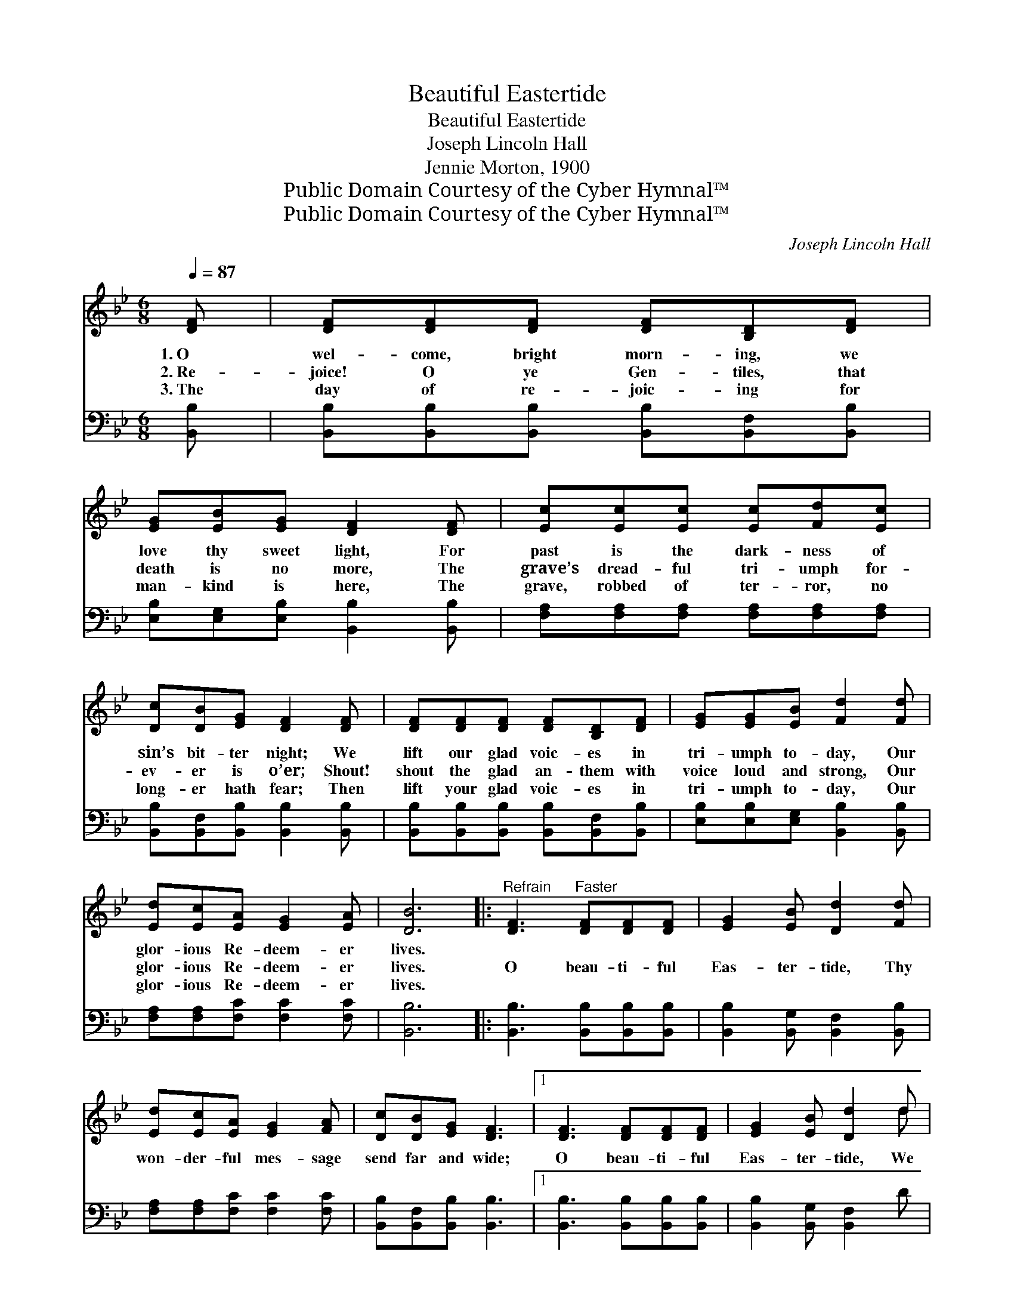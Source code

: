 X:1
T:Beautiful Eastertide
T:Beautiful Eastertide
T:Joseph Lincoln Hall
T:Jennie Morton, 1900
T:Public Domain Courtesy of the Cyber Hymnal™
T:Public Domain Courtesy of the Cyber Hymnal™
C:Joseph Lincoln Hall
Z:Public Domain
Z:Courtesy of the Cyber Hymnal™
%%score ( 1 2 ) 3
L:1/8
Q:1/4=87
M:6/8
K:Bb
V:1 treble 
V:2 treble 
V:3 bass 
V:1
 [DF] | [DF][DF][DF] [DF][B,D][DF] | [EG][EB][EG] [DF]2 [DF] | [Ec][Ec][Ec] [Ec][Fd][Ec] | %4
w: 1.~O|wel- come, bright morn- ing, we|love thy sweet light, For|past is the dark- ness of|
w: 2.~Re-|joice! O ye Gen- tiles, that|death is no more, The|grave’s dread- ful tri- umph for-|
w: 3.~The|day of re- joic- ing for|man- kind is here, The|grave, robbed of ter- ror, no|
 [Dc][DB][EG] [DF]2 [DF] | [DF][DF][DF] [DF][B,D][DF] | [EG][EG][EB] [Fd]2 [Fd] | %7
w: sin’s bit- ter night; We|lift our glad voic- es in|tri- umph to- day, Our|
w: ev- er is o’er; Shout!|shout the glad an- them with|voice loud and strong, Our|
w: long- er hath fear; Then|lift your glad voic- es in|tri- umph to- day, Our|
 [Ed][Ec][EA] [EG]2 [EA] | [DB]6 |:"^Refrain" [DF]3"^Faster" [DF][DF][DF] | [EG]2 [EB] [Dd]2 [Fd] | %11
w: glor- ious Re- deem- er|lives.|||
w: glor- ious Re- deem- er|lives.|O beau- ti- ful|Eas- ter- tide, Thy|
w: glor- ious Re- deem- er|lives.|||
 [Ed][Ec][EA] [EG]2 [FA] | [Dc][DB][EG] [DF]3 |1 [DF]3 [DF][DF][DF] | [EG]2 [EB] [Dd]2 d | %15
w: ||||
w: won- der- ful mes- sage|send far and wide;|O beau- ti- ful|Eas- ter- tide, We|
w: ||||
 dBG A2 B | [DG]6 :|2 [FB]3 [FB][FB][FB] || [=EB]2 [EB] [Fd]2 [Fd] | [Ed][Ec][EA] [EG]2 [EA] | %20
w: |||||
w: hail, thee, O joy- ous|day.|O beau- ti- ful|Eas- ter- tide, We|love thy re- ful- gent|
w: |||||
 [DB]3- [DB]2 |] %21
w: |
w: ray. *|
w: |
V:2
 x | x6 | x6 | x6 | x6 | x6 | x6 | x6 | x6 |: x6 | x6 | x6 | x6 |1 x6 | x5 d | dBG A2 B | x6 :|2 %17
 x6 || x6 | x6 | x5 |] %21
V:3
 [B,,B,] | [B,,B,][B,,B,][B,,B,] [B,,B,][B,,F,][B,,B,] | [E,B,][E,G,][E,B,] [B,,B,]2 [B,,B,] | %3
 [F,A,][F,A,][F,A,] [F,A,][F,A,][F,A,] | [B,,B,][B,,F,][B,,B,] [B,,B,]2 [B,,B,] | %5
 [B,,B,][B,,B,][B,,B,] [B,,B,][B,,F,][B,,B,] | [E,B,][E,B,][E,G,] [B,,B,]2 [B,,B,] | %7
 [F,A,][F,A,][F,C] [F,C]2 [F,C] | [B,,B,]6 |: [B,,B,]3 [B,,B,][B,,B,][B,,B,] | %10
 [B,,B,]2 [B,,G,] [B,,F,]2 [B,,B,] | [F,A,][F,A,][F,C] [F,C]2 [F,C] | %12
 [B,,B,][B,,F,][B,,B,] [B,,B,]3 |1 [B,,B,]3 [B,,B,][B,,B,][B,,B,] | [B,,B,]2 [B,,G,] [B,,F,]2 D | %15
 DB,G, A,2 B, | [G,B,]6 :|2 [B,D]3 [_A,D][A,D][A,D] || [G,_D]2 [_G,D] [F,B,]2 [F,B,] | %19
 [F,A,][F,A,][F,C] [F,C]2 [F,C] | [B,,B,]3- [B,,B,]2 |] %21

